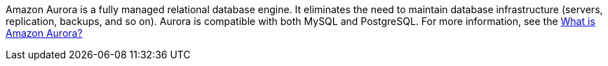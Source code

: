 // Replace the content in <>
// Briefly describe the software. Use consistent and clear branding. 
// Include the benefits of using the software on AWS, and provide details on usage scenarios.

Amazon Aurora is a fully managed relational database engine. It eliminates the need to maintain database infrastructure (servers, replication, backups, and so on). Aurora is compatible with both MySQL and PostgreSQL. For more information, see the https://docs.aws.amazon.com/AmazonRDS/latest/AuroraUserGuide/CHAP_AuroraOverview.html[What is Amazon Aurora?^]

//TODO Dave, What more could we say specifically about Aurora MySQL Database? For example, what might devs want to know about serverless and other database engine modes? What else might help people get their heads around the use cases for this particular Quick Start?
